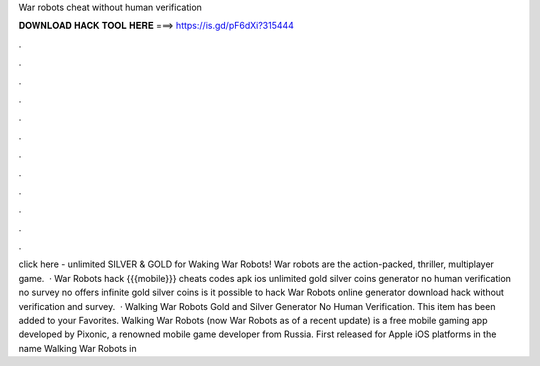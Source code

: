 War robots cheat without human verification

𝐃𝐎𝐖𝐍𝐋𝐎𝐀𝐃 𝐇𝐀𝐂𝐊 𝐓𝐎𝐎𝐋 𝐇𝐄𝐑𝐄 ===> https://is.gd/pF6dXi?315444

.

.

.

.

.

.

.

.

.

.

.

.

click here   - unlimited SILVER & GOLD for Waking War Robots! War robots are the action-packed, thriller, multiplayer game.  · War Robots hack {{{mobile}}} cheats codes apk ios unlimited gold silver coins generator no human verification no survey no offers infinite gold silver coins is it possible to hack War Robots online generator download hack without verification and survey.  · Walking War Robots Gold and Silver Generator No Human Verification. This item has been added to your Favorites. Walking War Robots (now War Robots as of a recent update) is a free mobile gaming app developed by Pixonic, a renowned mobile game developer from Russia. First released for Apple iOS platforms in the name Walking War Robots in 